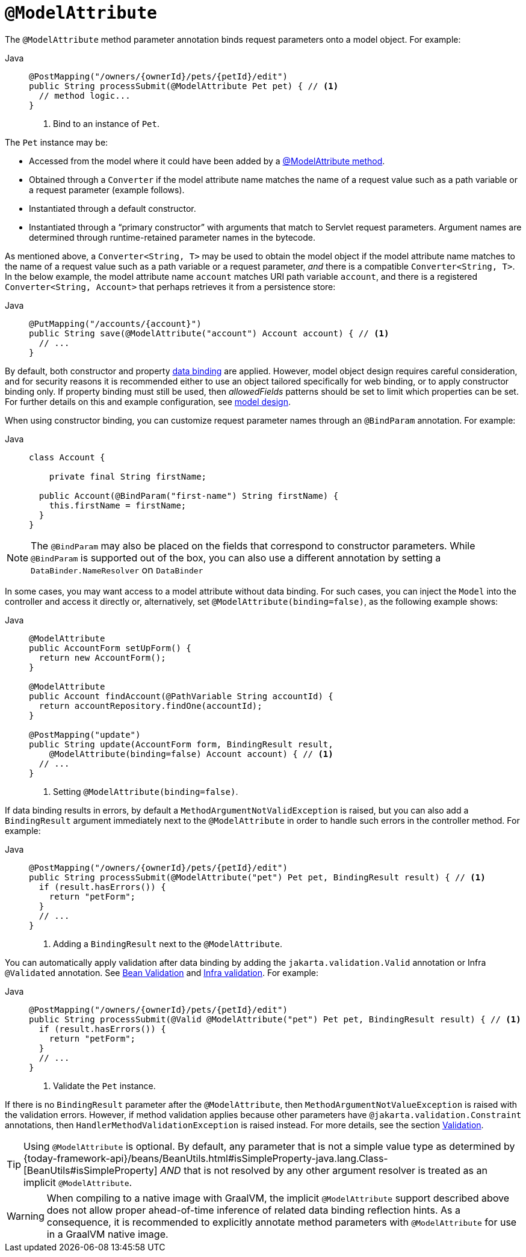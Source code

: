 [[mvc-ann-modelattrib-method-args]]
= `@ModelAttribute`

The `@ModelAttribute` method parameter annotation binds request parameters onto a model
object. For example:

[tabs]
======
Java::
+
[source,java,indent=0,subs="verbatim,quotes",role="primary"]
----
@PostMapping("/owners/{ownerId}/pets/{petId}/edit")
public String processSubmit(@ModelAttribute Pet pet) { // <1>
  // method logic...
}
----
<1> Bind to an instance of `Pet`.

======

The `Pet` instance may be:

* Accessed from the model where it could have been added by a
  xref:web/webmvc/mvc-controller/ann-modelattrib-methods.adoc[@ModelAttribute method].
* Obtained through a `Converter` if the model attribute name matches the name of a
  request value such as a path variable or a request parameter (example follows).
* Instantiated through a default constructor.
* Instantiated through a "`primary constructor`" with arguments that match to Servlet
  request parameters. Argument names are determined through runtime-retained parameter
  names in the bytecode.

As mentioned above, a  `Converter<String, T>` may be used to obtain the model object if
the model attribute name matches to the name of a request value such as a path variable or a
request parameter, _and_ there is a compatible `Converter<String, T>`. In the below example,
the model attribute name `account` matches URI path variable `account`, and there is a
registered `Converter<String, Account>` that perhaps retrieves it from a persistence store:

[tabs]
======
Java::
+
[source,java,indent=0,subs="verbatim,quotes",role="primary"]
----
@PutMapping("/accounts/{account}")
public String save(@ModelAttribute("account") Account account) { // <1>
  // ...
}
----

======

By default, both constructor and property
xref:core/validation/beans-beans.adoc#beans-binding[data binding] are applied. However,
model object design requires careful consideration, and for security reasons it is
recommended either to use an object tailored specifically for web binding, or to apply
constructor binding only. If property binding must still be used, then _allowedFields_
patterns should be set to limit which properties can be set. For further details on this
and example configuration, see
xref:web/webmvc/mvc-controller/ann-initbinder.adoc#mvc-ann-initbinder-model-design[model design].

When using constructor binding, you can customize request parameter names through an
`@BindParam` annotation. For example:

[tabs]
======
Java::
+
[source,java,indent=0,subs="verbatim,quotes",role="primary"]
----
class Account {

    private final String firstName;

  public Account(@BindParam("first-name") String firstName) {
    this.firstName = firstName;
  }
}
----
======

NOTE: The `@BindParam` may also be placed on the fields that correspond to constructor
parameters. While `@BindParam` is supported out of the box, you can also use a
different annotation by setting a `DataBinder.NameResolver` on `DataBinder`

In some cases, you may want access to a model attribute without data binding. For such
cases, you can inject the `Model` into the controller and access it directly or,
alternatively, set `@ModelAttribute(binding=false)`, as the following example shows:

[tabs]
======
Java::
+
[source,java,indent=0,subs="verbatim,quotes",role="primary"]
----
@ModelAttribute
public AccountForm setUpForm() {
  return new AccountForm();
}

@ModelAttribute
public Account findAccount(@PathVariable String accountId) {
  return accountRepository.findOne(accountId);
}

@PostMapping("update")
public String update(AccountForm form, BindingResult result,
    @ModelAttribute(binding=false) Account account) { // <1>
  // ...
}
----
<1> Setting `@ModelAttribute(binding=false)`.
======

If data binding results in errors, by default a `MethodArgumentNotValidException` is raised,
but you can also add a `BindingResult` argument immediately next to the `@ModelAttribute`
in order to handle such errors in the controller method. For example:

[tabs]
======
Java::
+
[source,java,indent=0,subs="verbatim,quotes",role="primary"]
----
@PostMapping("/owners/{ownerId}/pets/{petId}/edit")
public String processSubmit(@ModelAttribute("pet") Pet pet, BindingResult result) { // <1>
  if (result.hasErrors()) {
    return "petForm";
  }
  // ...
}
----
<1> Adding a `BindingResult` next to the `@ModelAttribute`.

======

You can automatically apply validation after data binding by adding the
`jakarta.validation.Valid` annotation or Infra `@Validated` annotation.
See xref:core/validation/beanvalidation.adoc[Bean Validation] and
xref:web/webmvc/mvc-config/validation.adoc[Infra validation]. For example:

[tabs]
======
Java::
+
[source,java,indent=0,subs="verbatim,quotes",role="primary"]
----
@PostMapping("/owners/{ownerId}/pets/{petId}/edit")
public String processSubmit(@Valid @ModelAttribute("pet") Pet pet, BindingResult result) { // <1>
  if (result.hasErrors()) {
    return "petForm";
  }
  // ...
}
----
<1> Validate the `Pet` instance.
======

If there is no `BindingResult` parameter after the `@ModelAttribute`, then
`MethodArgumentNotValueException` is raised with the validation errors. However, if method
validation applies because other parameters have `@jakarta.validation.Constraint` annotations,
then `HandlerMethodValidationException` is raised instead. For more details, see the section
xref:web/webmvc/mvc-controller/ann-validation.adoc[Validation].

TIP: Using `@ModelAttribute` is optional. By default, any parameter that is not a simple
value type as determined by
{today-framework-api}/beans/BeanUtils.html#isSimpleProperty-java.lang.Class-[BeanUtils#isSimpleProperty]
_AND_ that is not resolved by any other argument resolver is treated as an implicit `@ModelAttribute`.

WARNING: When compiling to a native image with GraalVM, the implicit `@ModelAttribute`
support described above does not allow proper ahead-of-time inference of related data
binding reflection hints. As a consequence, it is recommended to explicitly annotate
method parameters with `@ModelAttribute` for use in a GraalVM native image.
